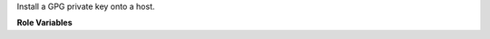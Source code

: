 Install a GPG private key onto a host.

**Role Variables**

.. zuul:rolevar:: gpg_key

   Complex argument which contains the GPG private key.  It is
   expected that this argument comes from a `Secret`.

  .. zuul:rolevar:: private

     The ascii-armored contents of the GPG private key.
